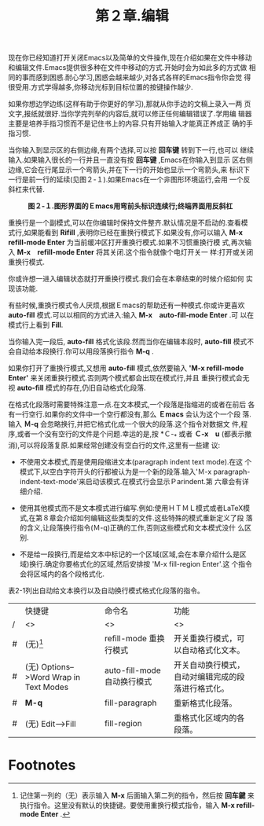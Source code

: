 #+title: 第２章.编辑

现在你已经知道打开关闭Emacs以及简单的文件操作,现在介绍如果在文件中移动
和编辑文件.Emacs提供很多种在文件中移动的方式.开始时会为如此多的方式做
相同的事而感到困惑.耐心学习,困惑会越来越少,对各式各样的Emacs指令你会觉
得很受用.方式学得越多,你移动光标到目标位置的按键操作越少.

如果你想边学边练(这样有助于你更好的学习),那就从你手边的文稿上录入一两
页文字,报纸就很好.当你学完列举的内容后,就可以修正任何编辑错误了.学用编
辑器主要是培养手指习惯而不是记住书上的内容.只有开始输入才能真正养成正
确的手指习惯.

当你输入到显示区的右侧边缘,有两个选择,可以按 *回车键* 转到下一行,也可以
继续输入.如果输入很长的一行并且一直没有按 *回车键* ,Emacs在你输入到显示
区右侧边缘,它会在行尾显示一个弯箭头,并在下一行的开始也显示一个弯箭头,来
标识下一行是前一行的延续(见图２-１).如果Emacs在一个非图形环境运行,会用
一个反斜杠来代替.

#+CAPTION: *图２-１.图形界面的Ｅmacs用弯前头标识连续行;终端界面用反斜杠*
[[../images/ge3_fig0201.gif]]

重换行是一个副模式,可以在你编辑时保持文件整齐.默认情况是不启动的.查看模
式行,如果能看到 *Rifill* ,表明你已经在重换行模式下.如果没有,你可以输入
*M-x refill-mode Enter* 为当前缓冲区打开重换行模式.如果不习惯重换行模
式,再次输入 *M-x　refill-mode Enter* 将其关闭.这个指令就像个电灯开关一
样:打开或关闭重换行模式.

你或许想一进入编辑状态就打开重换行模式.我们会在本章结束的时候介绍如何
实现该功能.

有些时候,重换行模式令人厌烦,根据Ｅmacs的帮助还有一种模式.你或许更喜欢
*auto-fill* 模式.可以以相同的方式进入:输入 *M-x　auto-fill-mode Enter* .可
以在模式行上看到 *Fill*.

当你输入完一段后, *auto-fill* 格式化该段.然而当你在编辑本段时,
*auto-fill* 模式不会自动给本段换行.你可以用段落换行指令 *M-q* .

如果你打开了重换行模式,又想用 *auto-fill* 模式,依然要输入 *'M-x
refill-mode Enter'* 来关闭重换行模式.否则两个模式都会出现在模式行,并且
重换行模式会无视 *auto-fill* 模式的存在,仍旧自动格式化段落.

在格式化段落时需要特殊注意一点.在文本模式,一个段落是指缩进的或者在前后
各有一行空行.如果你的文件中一个空行都没有,那么 *Ｅmacs* 会认为这个一个段
落.输入 *Ｍ-q* 会忽略换行,并把它格式化成一个很大的段落.这个指令对数据文
件,程序,或者一个没有空行的文件是个问题.幸运的是,按 *Ｃ-_* 或者 *Ｃ-x　u*
(都表示撤消),可以将段落复原.如果经常创建没有空白行的文件,这里有一些建
议:
 - 不使用文本模式,而是使用段缩进文本(paragraph indent text mode).在这
   个模式下,以空白字符开头的行都被认为是一个新的段落.输入'Ｍ-x
   paragraph-indent-text-mode'来启动该模式.在模式行会显示Ｐarindent.第
   六章会有详细介绍.

 - 使用其他模式而不是文本模式进行编写.例如:使用ＨＴＭＬ模式或者LaTeX模
   式,在第８章会介绍如何编辑这些类型的文件.这些特殊的模式重新定义了段
   落的含义,让段落换行指令(Ｍ-q)正确的工作,否则这些模式和文本模式没什
   么区别.

 - 不是给一段换行,而是给文本中标记的一个区域(区域,会在本章介绍什么是区
   域)换行.确定你要格式化的区域,然后安排按 'M-x fill-region Enter'.这
   个指令会将区域内的各个段格式化.

表2-1列出自动给文本换行以及自动换行模式格式化段落的指令。

#+caption: *表2-1. 文本换行和重格式化指令*

 |   | 快捷键                                 | 命令名                      | 功能                                               |
 | / | <>                                     | <>                          | <>                                                 |
 |---+----------------------------------------+-----------------------------+----------------------------------------------------|
 | # | (无)[fn:1]                             | refill-mode 重换行模式      | 开关重换行模式，可以自动格式化文本。               |
 |---+----------------------------------------+-----------------------------+----------------------------------------------------|
 | # | (无) Options-->Word Wrap in Text Modes | auto-fill-mode 自动换行模式 | 开关自动换行模式，自动对编辑完成的段落进行格式化。 |
 |---+----------------------------------------+-----------------------------+----------------------------------------------------|
 | # | *M-q*                                  | fill-paragraph              | 重新格式化段落。                                   |
 |---+----------------------------------------+-----------------------------+----------------------------------------------------|
 | # | (无) Edit-->Fill                       | fill-region                 | 重格式化区域内的各段落。                           |






* Footnotes

[fn:1] 记住第一列的（无）表示输入 *M-x* 后面输入第二列的指令，然后按
*回车鍵* 来执行指令。这里没有默认的快捷键。要使用重换行模式指令，输入
*M-x refill-mode Enter* .
